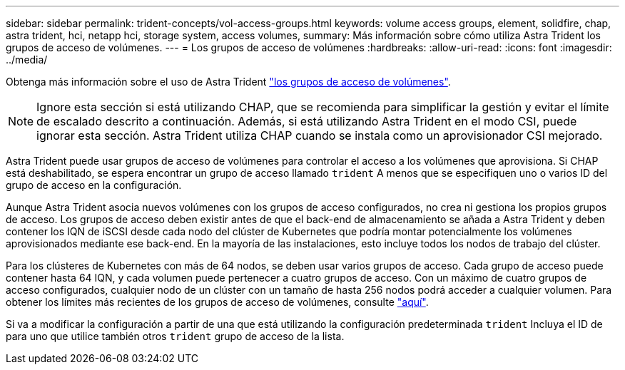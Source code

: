 ---
sidebar: sidebar 
permalink: trident-concepts/vol-access-groups.html 
keywords: volume access groups, element, solidfire, chap, astra trident, hci, netapp hci, storage system, access volumes, 
summary: Más información sobre cómo utiliza Astra Trident los grupos de acceso de volúmenes. 
---
= Los grupos de acceso de volúmenes
:hardbreaks:
:allow-uri-read: 
:icons: font
:imagesdir: ../media/


Obtenga más información sobre el uso de Astra Trident https://docs.netapp.com/us-en/element-software/concepts/concept_solidfire_concepts_volume_access_groups.html["los grupos de acceso de volúmenes"^].


NOTE: Ignore esta sección si está utilizando CHAP, que se recomienda para simplificar la gestión y evitar el límite de escalado descrito a continuación. Además, si está utilizando Astra Trident en el modo CSI, puede ignorar esta sección. Astra Trident utiliza CHAP cuando se instala como un aprovisionador CSI mejorado.

Astra Trident puede usar grupos de acceso de volúmenes para controlar el acceso a los volúmenes que aprovisiona. Si CHAP está deshabilitado, se espera encontrar un grupo de acceso llamado `trident` A menos que se especifiquen uno o varios ID del grupo de acceso en la configuración.

Aunque Astra Trident asocia nuevos volúmenes con los grupos de acceso configurados, no crea ni gestiona los propios grupos de acceso. Los grupos de acceso deben existir antes de que el back-end de almacenamiento se añada a Astra Trident y deben contener los IQN de iSCSI desde cada nodo del clúster de Kubernetes que podría montar potencialmente los volúmenes aprovisionados mediante ese back-end. En la mayoría de las instalaciones, esto incluye todos los nodos de trabajo del clúster.

Para los clústeres de Kubernetes con más de 64 nodos, se deben usar varios grupos de acceso. Cada grupo de acceso puede contener hasta 64 IQN, y cada volumen puede pertenecer a cuatro grupos de acceso. Con un máximo de cuatro grupos de acceso configurados, cualquier nodo de un clúster con un tamaño de hasta 256 nodos podrá acceder a cualquier volumen. Para obtener los límites más recientes de los grupos de acceso de volúmenes, consulte https://docs.netapp.com/us-en/element-software/concepts/concept_solidfire_concepts_volume_access_groups.html["aquí"^].

Si va a modificar la configuración a partir de una que está utilizando la configuración predeterminada `trident` Incluya el ID de para uno que utilice también otros `trident` grupo de acceso de la lista.
